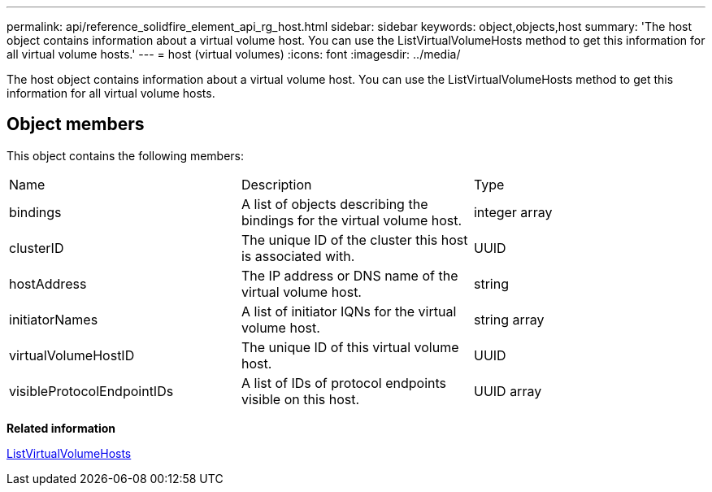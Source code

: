 ---
permalink: api/reference_solidfire_element_api_rg_host.html
sidebar: sidebar
keywords: object,objects,host
summary: 'The host object contains information about a virtual volume host. You can use the ListVirtualVolumeHosts method to get this information for all virtual volume hosts.'
---
= host (virtual volumes)
:icons: font
:imagesdir: ../media/

[.lead]
The host object contains information about a virtual volume host. You can use the ListVirtualVolumeHosts method to get this information for all virtual volume hosts.

== Object members

This object contains the following members:

|===
| Name| Description| Type
a|
bindings
a|
A list of objects describing the bindings for the virtual volume host.
a|
integer array
a|
clusterID
a|
The unique ID of the cluster this host is associated with.
a|
UUID
a|
hostAddress
a|
The IP address or DNS name of the virtual volume host.
a|
string
a|
initiatorNames
a|
A list of initiator IQNs for the virtual volume host.
a|
string array
a|
virtualVolumeHostID
a|
The unique ID of this virtual volume host.
a|
UUID
a|
visibleProtocolEndpointIDs
a|
A list of IDs of protocol endpoints visible on this host.
a|
UUID array
|===
*Related information*

xref:reference_solidfire_element_api_rg_listvirtualvolumehosts.adoc[ListVirtualVolumeHosts]
